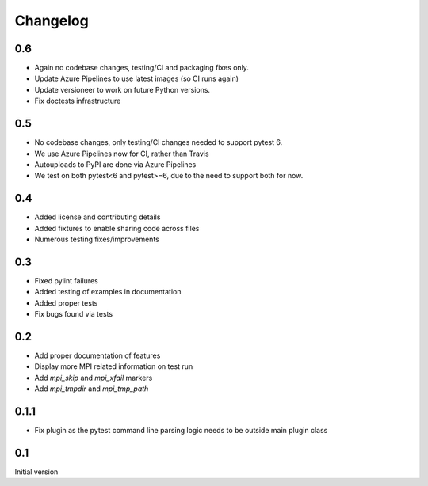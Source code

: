 Changelog
=========

0.6
---
* Again no codebase changes, testing/CI and packaging fixes only.
* Update Azure Pipelines to use latest images (so CI runs again)
* Update versioneer to work on future Python versions.
* Fix doctests infrastructure 

0.5
---
* No codebase changes, only testing/CI changes needed to support pytest 6.
* We use Azure Pipelines now for CI, rather than Travis
* Autouploads to PyPI are done via Azure Pipelines
* We test on both pytest<6 and pytest>=6, due to the need to support both for
  now.

0.4
---
* Added license and contributing details
* Added fixtures to enable sharing code across files
* Numerous testing fixes/improvements

0.3
---
* Fixed pylint failures
* Added testing of examples in documentation
* Added proper tests
* Fix bugs found via tests

0.2
---
* Add proper documentation of features
* Display more MPI related information on test run
* Add `mpi_skip` and `mpi_xfail` markers
* Add `mpi_tmpdir` and `mpi_tmp_path`

0.1.1
-----
* Fix plugin as the pytest command line parsing logic needs to be outside main
  plugin class

0.1
---
Initial version

